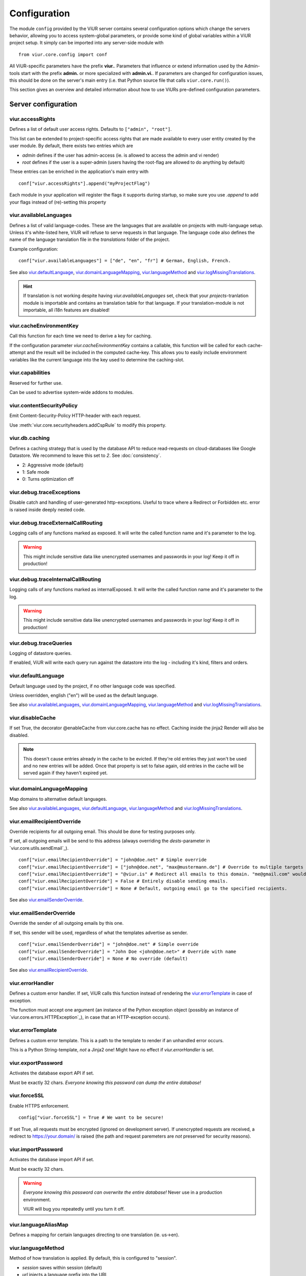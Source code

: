 -------------
Configuration
-------------
The module ``config`` provided by the ViUR server contains several configuration options which change the
servers behavior, allowing you to access system-global parameters, or provide some kind of global variables
within a ViUR project setup.
It simply can be imported into any server-side module with

::

    from viur.core.config import conf

All ViUR-specific parameters have the prefix **viur.**. Parameters that influence or extend information
used by the Admin-tools start with the prefix **admin.** or more specialized with **admin.vi.**.
If parameters are changed for configuration issues, this should be done on the server's main entry (i.e. that
Python source file that calls ``viur.core.run()``).

This section gives an overview and detailed information about how to use ViURs pre-defined configuration
parameters.


Server configuration
--------------------

viur.accessRights
.................
Defines a list of default user access rights. Defaults to ``["admin", "root"]``.

This list can be extended to project-specific access rights that are made available to every user
entity created by the user module. By default, there exists two entries which are

- *admin* defines if the user has admin-access (ie. is allowed to access the admin and vi render)
- *root* defines if the user is a super-admin (users having the root-flag are allowed to do anything by default)

These entries can be enriched in the application's main entry with

::

    conf["viur.accessRights"].append("myProjectFlag")

Each module in your application will register the flags it supports during startup, so make sure you use *.append* to add
your flags instead of (re)-setting this property


viur.availableLanguages
.......................
Defines a list of valid language-codes. These are the languages that are available on projects with multi-language setup.
Unless it's white-listed here, ViUR will refuse to serve requests in that language.
The language code also defines the name of the language translation file in the *translations*
folder of the project.

Example configuration:
::

    conf["viur.availableLanguages"] = ["de", "en", "fr"] # German, English, French.

See also `viur.defaultLanguage`_, `viur.domainLanguageMapping`_, `viur.languageMethod`_
and `viur.logMissingTranslations`_.

.. Hint::
    If translation is not working despite having *viur.availableLanguages* set, check that your *projects*-tranlation
    module is importable and contains an translation table for that language. If your translation-module is not importable,
    all i18n features are disabled!


viur.cacheEnvironmentKey
........................
Call this function for each time we need to derive a key for caching.

If the configuration parameter *viur.cacheEnvironmentKey* contains a callable, this function will be
called for each cache-attempt and the result will be included in the computed cache-key. This allows you to
easily include environment variables like the current language into the key used to determine the caching-slot.


viur.capabilities
.................
Reserved for further use.

Can be used to advertise system-wide addons to modules.


viur.contentSecurityPolicy
..........................
Emit Content-Security-Policy HTTP-header with each request.

Use :meth:`viur.core.securityheaders.addCspRule` to modify this property.


viur.db.caching
...............
Defines a caching strategy that is used by the database API to reduce read-requests on cloud-databases
like Google Datastore. We recommend to leave this set to *2*. See :doc:`consistency`.

- 2: Aggressive mode (default)
- 1: Safe mode
- 0: Turns optimization off


viur.debug.traceExceptions
..........................
Disable catch and handling of user-generated http-exceptions. Useful to trace where a Redirect or Forbidden etc. error
is raised inside deeply nested code.


viur.debug.traceExternalCallRouting
...................................
Logging calls of any functions marked as exposed. It will write the called function name and it's parameter to the log.

.. Warning::

    This might include sensitive data like unencrypted usernames and passwords in your log! Keep it off in production!


viur.debug.traceInternalCallRouting
...................................
Logging calls of any functions marked as internalExposed. It will write the called function name and it's parameter to the log.

.. Warning::

    This might include sensitive data like unencrypted usernames and passwords in your log! Keep it off in production!


viur.debug.traceQueries
.......................
Logging of datastore queries.

If enabled, ViUR will write each query run against the datastore into the log - including it's kind, filters and orders.


viur.defaultLanguage
....................
Default language used by the project, if no other language code was specified.

Unless overridden, english ("en") will be used as the default language.

See also `viur.availableLanguages`_, `viur.domainLanguageMapping`_, `viur.languageMethod`_
and `viur.logMissingTranslations`_.


viur.disableCache
.................
If set True, the decorator @enableCache from viur.core.cache has no effect. Caching inside the jinja2 Render will also
be disabled.

.. Note::

    This doesn't cause entries already in the cache to be evicted. If they're old entries they just won't be used and no
    new entries will be added. Once that property is set to false again, old entries in the cache will be served again
    if they haven't expired yet.


viur.domainLanguageMapping
..........................
Map domains to alternative default languages.

See also `viur.availableLanguages`_, `viur.defaultLanguage`_, `viur.languageMethod`_
and `viur.logMissingTranslations`_.


viur.emailRecipientOverride
...........................
Override recipients for all outgoing email. This should be done for testing purposes only.

If set, all outgoing emails will be send to this address
(always overriding the *dests*-parameter in `viur.core.utils.sendEmail`_).

::

    conf["viur.emailRecipientOverride"] = "john@doe.net" # Simple override
    conf["viur.emailRecipientOverride"] = ["john@doe.net", "max@mustermann.de"] # Override to multiple targets
    conf["viur.emailRecipientOverride"] = "@viur.is" # Redirect all emails to this domain. "me@gmail.com" would become "me_at_gmail_dot_com@viur.is"
    conf["viur.emailRecipientOverride"] = False # Entirely disable sending emails.
    conf["viur.emailRecipientOverride"] = None # Default, outgoing email go to the specified recipients.


See also `viur.emailSenderOverride`_.


viur.emailSenderOverride
........................
Override the sender of all outgoing emails by this one.

If set, this sender will be used, regardless of what the templates advertise as sender.

::

    conf["viur.emailSenderOverride"] = "john@doe.net" # Simple override
    conf["viur.emailSenderOverride"] = "John Doe <john@doe.net>" # Override with name
    conf["viur.emailSenderOverride"] = None # No override (default)


See also `viur.emailRecipientOverride`_.


viur.errorHandler
.................
Defines a custom error handler. If set, ViUR calls this function instead of rendering the
`viur.errorTemplate`_ in case of exception.

The function must accept one argument (an instance of the Python exception object (possibly an instance of
`viur.core.errors.HTTPException`_), in case that an HTTP-exception occurs).


viur.errorTemplate
..................
Defines a custom error template. This is a path to the template to render if an unhandled error occurs.

This is a Python String-template, *not* a Jinja2 one! Might have no effect if `viur.errorHandler` is set.


viur.exportPassword
...................
Activates the database export API if set.

Must be exactly 32 chars. *Everyone knowing this password can dump the entire database!*


viur.forceSSL
.............
Enable HTTPS enforcement.

::

    config["viur.forceSSL"] = True # We want to be secure!

If set True, all requests must be encrypted (ignored on development server). If unencrypted requests are received,
a redirect to https://your.domain/ is raised (the path and request paremeters are *not* preserved for security reasons).


viur.importPassword
...................
Activates the database import API if set.

Must be exactly 32 chars.

.. Warning::
    *Everyone knowing this password can overwrite the entire database!* Never use in a production environment.

    ViUR will bug you repeatedly until you turn it off.


viur.languageAliasMap
.....................
Defines a mapping for certain languages directing to one translation (ie. us->en).


viur.languageMethod
...................
Method of how translation is applied.
By default, this is configured to "session".

- *session* saves within session (default)
- *url* injects a language prefix into the URL
- *domain* configures one domain per language


viur.logMissingTranslations
...........................
Silently log missing translations during application run.
If ViUR encounters an missing translation, it logs it by creating an entry in the *viur-missing-translations* kind.


viur.mainApp
............
Holds a reference to the pre-build application-instance that's created by ``viur.core.run()``.
**May not be overridden, reassigned or modified!**


viur.maxPasswordLength
......................
Defines a maximum password length. This prevents denial of service attacks through large inputs for pbkdf2.
The value defaults to 512.


viur.maxPostParamsCount
.......................
Upper limit of the amount of parameters accepted per request. Prevents Hash-Collision-Attacks. The value defaults to 250.


viur.models
...........
Holds a dictionary of all models.
**May not be overridden, reassigned or modified!**


viur.noSSLCheckUrls
...................
Disable the `viur.forceSSL`_ restriction for certain URLs (ie these URLs will be also accessible and served over
unencrypted http). Add an asterisk to whitelist an entire prefix (exact match otherwise).

It defaults to ``["/_tasks*", "/ah/*"]`` as the task-queue doesn't call using https.



viur.requestPreprocessor
........................
Attach a request preprocessor to the application.

A preprocesser is a function receiving the original path from the URL requested and might rewrite it before its used
by ViUR to determine which function in the application should be called. Can also be used to run custom code on each
request before it's normally dispatched to your application.


viur.salt
.........
Default salt used for passwords.

.. deprecated:: 0.8 **Don't change.** Will be removed in a future version. Salts are now randomly
    chosen for each password and stored along with the hash inside the datastore.


viur.searchValidChars
.....................
Characters valid for the internal search functionality (all other characters are ignored). If changed you must rebuild
all search-indexes for skeletons that don't use the search api provided by the appengine (ie all skeletons where
*searchIndex* is None)


viur.security.contentSecurityPolicy
...................................
If set, viur will emit a CSP http-header with each request.

Use :meth:`viur.core.securityheaders.addCspRule` to set this property.


viur.security.strictTransportSecurity
.....................................
If set, viur will emit a HSTS http-header with each request.

Use :meth:`viur.core.securityheaders.enableStrictTransportSecurity` to set this property. Only partially supported on the Appengine atm.


viur.security.publicKeyPins
...........................
If set, viur will emit a Public Key Pins http-header with each request.

Use :meth:`securityheaders.setPublicKeyPins` to set this property.

.. Note:: This is reserved for further use. It's not yet supported on the appengine.



viur.security.xFrameOptions
...........................
If set, ViUR will emit a X-Frame-Options header.

Use :meth:`viur.core.securityheaders.setXFrameOptions` to set this property.

viur.security.xXssProtection
............................
ViUR will emit a X-XSS-Protection header if set (the default).

Use :meth:`securityheaders.setXXssProtection` to set this property.


viur.security.xContentTypeOptions
.................................
ViUR will emit *X-Content-Type-Options: nosniff* Header unless set to False.

Use :meth:`securityheaders.setXContentTypeNoSniff` to set this property.


viur.session.lifeTime
.....................
Specifies when sessions timeout.

The value must be given in seconds. Defaults to 60 minutes.
If no request is received within that window, the session is terminated and the user will have to login again.


viur.session.persistentFieldsOnLogin
....................................
Preserve session values on login.

For security reasons, the session is reset when a user logs in. Only fields specified in this list will be kept on login.

::

    from server import session, config
    config["viur.session.persistentFieldsOnLogin"] = ["username"]

    session.current["username"] = "john" # Will be kept after logging in
    session.current["password"] = "secret" # Will be lost after logging in
    session.current.markChanged()


viur.session.persistentFieldsOnLogout
.....................................
Preserve session values on logout.

For security reasons, the session is reset when a user logs out. Only fields specified in this list will be kept.

For example, see `viur.session.persistentFieldsOnLogin`_.


viur.tasks.customEnvironmentHandler
...................................
Preserve additional environment in deferred tasks.

If set, must be a tuple of two functions (serializeEnv, restoreEnv) for serializing/restoring your enviromental data.
The serializeEnv function must not accept any parameter and return and json-serializable object with the information
you need to preserve. The restoreEnv function receives that object and should write the information contained therein
into the environment of that deferred request.


Admin configuration
-------------------

admin.moduleGroups
..................
Grouping modules within panes.

It is possible to group different modules into logical panes, so they share a single entry in the admin.
This is done by choosing a prefix, which will be used to group the different modules.

::

    conf[ "admin.moduleGroups" ] = [
       {"prefix":"Tea: ", "name": "Tea", "icon": "icons/modules/produktdatenbank.png" },
    ]


This example will add all modules, which descriptions starts with the prefix *Tea:* to the group *Tea*
with the given icon.

admin.vi.name
.............
Specifies a custom name in the vi admin.

::

    conf["admin.vi.name"] = u"Admin"

admin.vi.logo
.............
Specifies a custom logo in the vi admin.

::

    conf["admin.vi.logo"] = "/static/meta/project-logo.svg"


Miscellaneous configuration
---------------------------

bugsnag.apiKey
..............
ViUR has integrated support for bugsnag.

To enable reporting to bugsnag, just set your personal bugsnag API-Key,
the rest will be determined automatically.

::

    conf["bugsnag.apiKey"] = "your api key"
